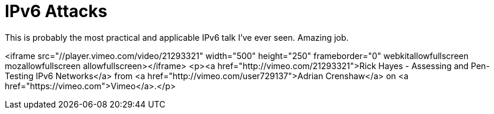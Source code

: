 = IPv6 Attacks
:hp-tags: ipv6

This is probably the most practical and applicable IPv6 talk I've ever seen. Amazing job.

<iframe src="//player.vimeo.com/video/21293321" width="500" height="250" frameborder="0" webkitallowfullscreen mozallowfullscreen allowfullscreen></iframe> <p><a href="http://vimeo.com/21293321">Rick Hayes - Assessing and Pen-Testing IPv6 Networks</a> from <a href="http://vimeo.com/user729137">Adrian Crenshaw</a> on <a href="https://vimeo.com">Vimeo</a>.</p>